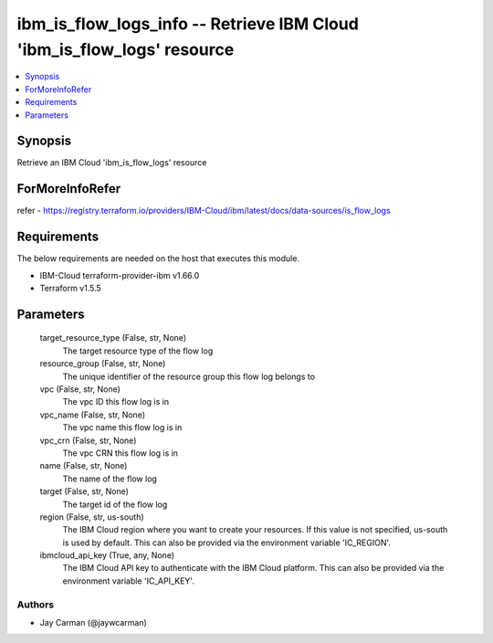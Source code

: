 
ibm_is_flow_logs_info -- Retrieve IBM Cloud 'ibm_is_flow_logs' resource
=======================================================================

.. contents::
   :local:
   :depth: 1


Synopsis
--------

Retrieve an IBM Cloud 'ibm_is_flow_logs' resource


ForMoreInfoRefer
----------------
refer - https://registry.terraform.io/providers/IBM-Cloud/ibm/latest/docs/data-sources/is_flow_logs

Requirements
------------
The below requirements are needed on the host that executes this module.

- IBM-Cloud terraform-provider-ibm v1.66.0
- Terraform v1.5.5



Parameters
----------

  target_resource_type (False, str, None)
    The target resource type of the flow log


  resource_group (False, str, None)
    The unique identifier of the resource group this flow log belongs to


  vpc (False, str, None)
    The vpc ID this flow log is in


  vpc_name (False, str, None)
    The vpc name this flow log is in


  vpc_crn (False, str, None)
    The vpc CRN this flow log is in


  name (False, str, None)
    The name of the flow log


  target (False, str, None)
    The target id of the flow log


  region (False, str, us-south)
    The IBM Cloud region where you want to create your resources. If this value is not specified, us-south is used by default. This can also be provided via the environment variable 'IC_REGION'.


  ibmcloud_api_key (True, any, None)
    The IBM Cloud API key to authenticate with the IBM Cloud platform. This can also be provided via the environment variable 'IC_API_KEY'.













Authors
~~~~~~~

- Jay Carman (@jaywcarman)

